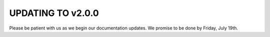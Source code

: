 UPDATING TO v2.0.0
==============================

Please be patient with us as we begin our documentation updates.  We promise to be done by Friday, July 19th.
